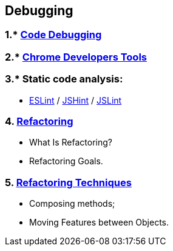 == Debugging
:toc:

=== 1.* https://www.w3schools.com/js/js_debugging.asp[Code Debugging]
=== 2.* https://developer.chrome.com/docs/devtools/[Chrome Developers Tools]

=== 3.* Static code analysis:
- https://eslint.org/[ESLint] / https://jshint.com/[JSHint] / https://www.jslint.com/[JSLint]

=== 4. https://en.wikipedia.org/wiki/Code_refactoring[Refactoring]
- What Is Refactoring?
- Refactoring Goals.

=== 5. https://sourcemaking.com/refactoring/refactorings[Refactoring Techniques]
- Composing methods;
- Moving Features between Objects.